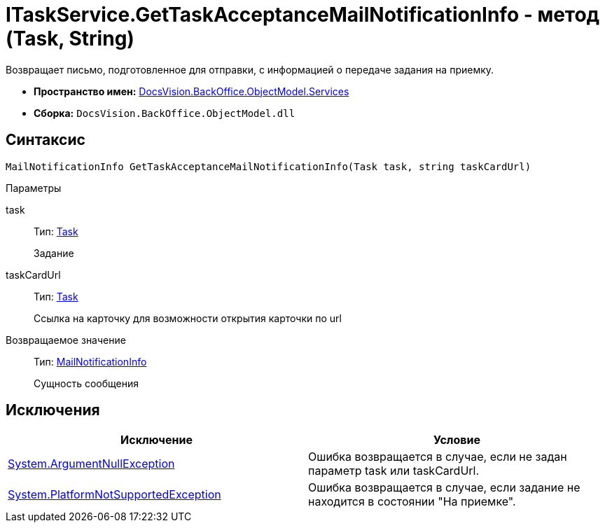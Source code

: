 = ITaskService.GetTaskAcceptanceMailNotificationInfo - метод (Task, String)

Возвращает письмо, подготовленное для отправки, с информацией о передаче задания на приемку.

* *Пространство имен:* xref:api/DocsVision/BackOffice/ObjectModel/Services/Services_NS.adoc[DocsVision.BackOffice.ObjectModel.Services]
* *Сборка:* `DocsVision.BackOffice.ObjectModel.dll`

== Синтаксис

[source,csharp]
----
MailNotificationInfo GetTaskAcceptanceMailNotificationInfo(Task task, string taskCardUrl)
----

Параметры

task::
Тип: xref:api/DocsVision/BackOffice/ObjectModel/Task_CL.adoc[Task]
+
Задание
taskCardUrl::
Тип: xref:api/DocsVision/BackOffice/ObjectModel/Task_CL.adoc[Task]
+
Ссылка на карточку для возможности открытия карточки по url

Возвращаемое значение::
Тип: xref:api/DocsVision/BackOffice/ObjectModel/Services/Entities/MailNotificationInfo_CL.adoc[MailNotificationInfo]
+
Сущность сообщения

== Исключения

[cols=",",options="header"]
|===
|Исключение |Условие
|http://msdn.microsoft.com/ru-ru/library/system.argumentnullexception.aspx[System.ArgumentNullException] |Ошибка возвращается в случае, если не задан параметр task или taskCardUrl.
|https://msdn.microsoft.com/ru-ru/library/system.notsupportedexception.aspx[System.PlatformNotSupportedException] |Ошибка возвращается в случае, если задание не находится в состоянии "На приемке".
|===
